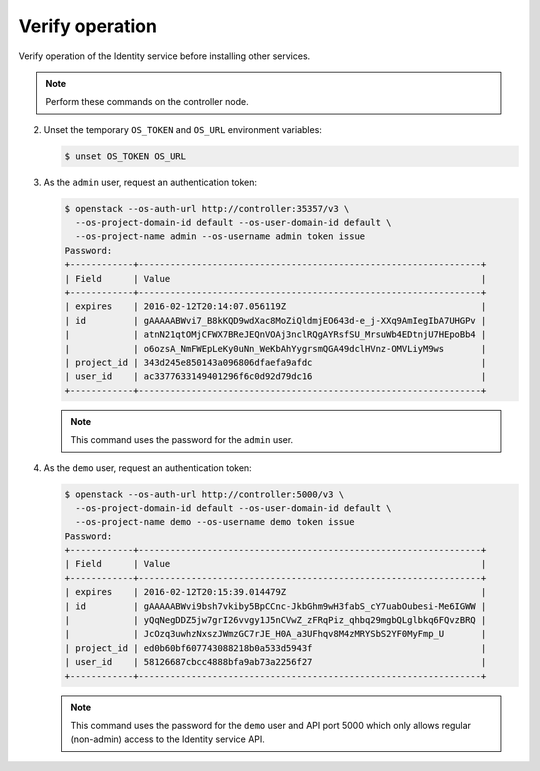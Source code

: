Verify operation
~~~~~~~~~~~~~~~~

Verify operation of the Identity service before installing other
services.

.. note::

   Perform these commands on the controller node.

.. only:: obs or ubuntu

   #. For security reasons, disable the temporary authentication
      token mechanism:

      Edit the ``/etc/keystone/keystone-paste.ini``
      file and remove ``admin_token_auth`` from the
      ``[pipeline:public_api]``, ``[pipeline:admin_api]``,
      and ``[pipeline:api_v3]`` sections.

.. only:: rdo

   #. For security reasons, disable the temporary authentication
      token mechanism:

      Edit the ``/usr/share/keystone/keystone-dist-paste.ini``
      file and remove ``admin_token_auth`` from the
      ``[pipeline:public_api]``, ``[pipeline:admin_api]``,
      and ``[pipeline:api_v3]`` sections.

2. Unset the temporary ``OS_TOKEN`` and ``OS_URL`` environment variables:

   .. code-block:: console

      $ unset OS_TOKEN OS_URL

3. As the ``admin`` user, request an authentication token:

   .. code-block:: console

      $ openstack --os-auth-url http://controller:35357/v3 \
        --os-project-domain-id default --os-user-domain-id default \
        --os-project-name admin --os-username admin token issue
      Password:
      +------------+-----------------------------------------------------------------+
      | Field      | Value                                                           |
      +------------+-----------------------------------------------------------------+
      | expires    | 2016-02-12T20:14:07.056119Z                                     |
      | id         | gAAAAABWvi7_B8kKQD9wdXac8MoZiQldmjEO643d-e_j-XXq9AmIegIbA7UHGPv |
      |            | atnN21qtOMjCFWX7BReJEQnVOAj3nclRQgAYRsfSU_MrsuWb4EDtnjU7HEpoBb4 |
      |            | o6ozsA_NmFWEpLeKy0uNn_WeKbAhYygrsmQGA49dclHVnz-OMVLiyM9ws       |
      | project_id | 343d245e850143a096806dfaefa9afdc                                |
      | user_id    | ac3377633149401296f6c0d92d79dc16                                |
      +------------+-----------------------------------------------------------------+

   .. note::

      This command uses the password for the ``admin`` user.

4. As the ``demo`` user, request an authentication token:

   .. code-block:: console

      $ openstack --os-auth-url http://controller:5000/v3 \
        --os-project-domain-id default --os-user-domain-id default \
        --os-project-name demo --os-username demo token issue
      Password:
      +------------+-----------------------------------------------------------------+
      | Field      | Value                                                           |
      +------------+-----------------------------------------------------------------+
      | expires    | 2016-02-12T20:15:39.014479Z                                     |
      | id         | gAAAAABWvi9bsh7vkiby5BpCCnc-JkbGhm9wH3fabS_cY7uabOubesi-Me6IGWW |
      |            | yQqNegDDZ5jw7grI26vvgy1J5nCVwZ_zFRqPiz_qhbq29mgbQLglbkq6FQvzBRQ |
      |            | JcOzq3uwhzNxszJWmzGC7rJE_H0A_a3UFhqv8M4zMRYSbS2YF0MyFmp_U       |
      | project_id | ed0b60bf607743088218b0a533d5943f                                |
      | user_id    | 58126687cbcc4888bfa9ab73a2256f27                                |
      +------------+-----------------------------------------------------------------+

   .. note::

      This command uses the password for the ``demo``
      user and API port 5000 which only allows regular (non-admin)
      access to the Identity service API.
